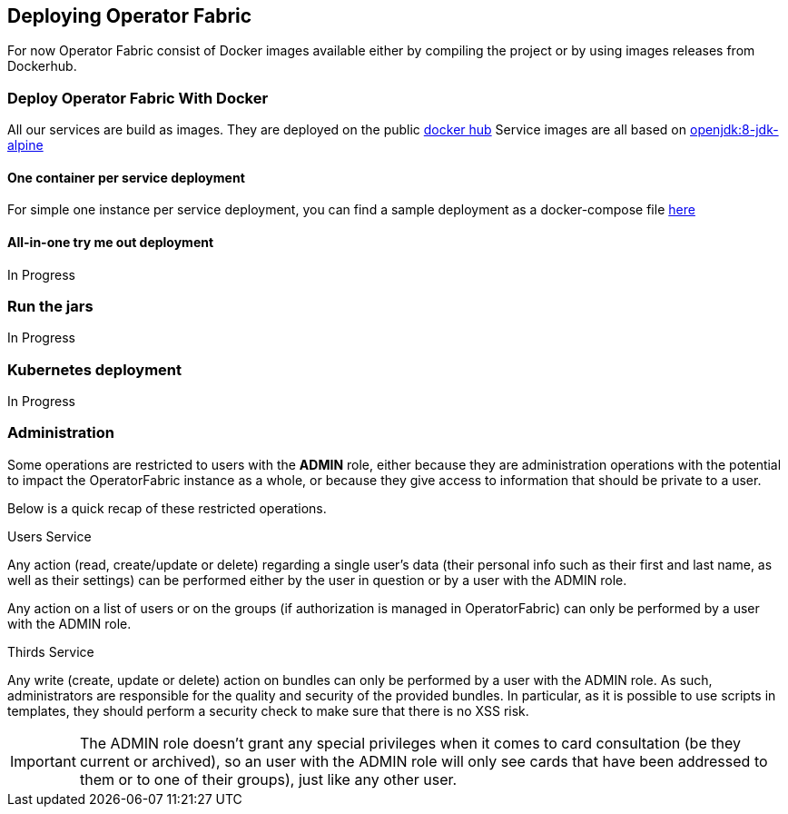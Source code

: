 // Copyright (c) 2020, RTE (http://www.rte-france.com)
//
// This Source Code Form is subject to the terms of the Mozilla Public
// License, v. 2.0. If a copy of the MPL was not distributed with this
// file, You can obtain one at http://mozilla.org/MPL/2.0/.


== Deploying Operator Fabric

For now Operator Fabric consist of Docker images available either by compiling
the project or by using images releases from Dockerhub.

=== Deploy Operator Fabric With Docker

All our services are build as images. They are deployed on the public
link:https://hub.docker.com/[docker hub]
Service images are all based on
link:https://hub.docker.com/_/openjdk[openjdk:8-jdk-alpine]

==== One container per service deployment

For simple one instance per service deployment, you can find a sample
deployment as a docker-compose file
link:https://github.com/opfab/operatorfabric-core/tree/master/src/main/docker/deploy[here]

==== All-in-one try me out deployment

In Progress

=== Run the jars

In Progress

=== Kubernetes deployment

In Progress

=== Administration

Some operations are restricted to users with the **ADMIN** role, either because they are administration
operations with the potential to impact the OperatorFabric instance as a whole, or because they
give access to information that should be private to a user.

Below is a quick recap of these restricted operations.

.Users Service
Any action (read, create/update or delete) regarding a single user's data (their personal info such as their first and
last name, as well as their settings) can be performed either by the user in question or by a user with the ADMIN role.

Any action on a list of users or on the groups (if authorization is managed in OperatorFabric) can only be performed by
a user with the ADMIN role.

.Thirds Service
Any write (create, update or delete) action on bundles can only be performed by a user with the ADMIN role. As such,
administrators are responsible for the quality and security of the provided bundles.
In particular, as it is possible to use scripts in templates, they should perform a security check to make sure that
there is no XSS risk.

IMPORTANT: The ADMIN role doesn't grant any special privileges when it comes to card consultation (be they current or
archived), so an user with the ADMIN role will only see cards that have been addressed to them or to one of their
groups), just like any other user.
